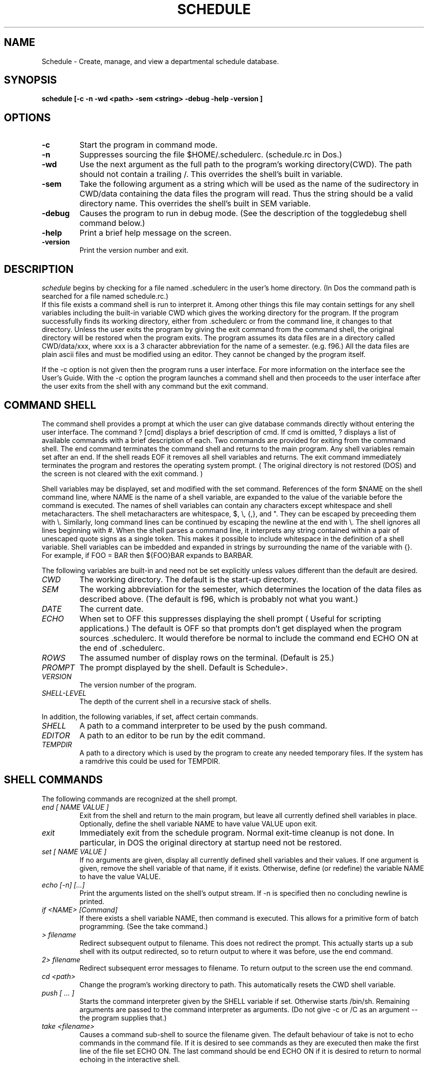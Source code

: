 .TH SCHEDULE 1
.SH NAME
Schedule \- Create, manage, and view a departmental schedule database.
.SH SYNOPSIS
.B schedule [\-c \-n \-wd <path> \-sem <string> \-debug \-help \-version ]

.SH OPTIONS
.TP
.B \-c
Start the program in command mode. 
.TP
.B \-n
Suppresses sourcing the file $HOME/.schedulerc. (schedule.rc in Dos.)
.TP
.B \-wd
Use the next argument as the full path to the program's working directory(CWD).
The path should not contain a trailing /. This overrides the shell's built in
variable.
.TP
.B \-sem
Take the following argument as a string which will be used as the name of
the sudirectory in CWD/data containing the data files the 
program will read. Thus the string should be a valid directory name.
This overrides the shell's built in SEM variable. 
.TP
.B \-debug
Causes the program to run in debug mode. (See the description of the 
toggledebug shell command below.)
.TP
.B  \-help
Print a brief help message on the screen.
.TP
.B \-version
Print the version number and exit.

.SH DESCRIPTION
.I schedule
begins by checking for a file named .schedulerc in the user's home
directory. (In Dos the command path is searched for a file named
schedule.rc.)
 If this file exists a command shell is run to interpret it.
Among other things this file may contain settings for any shell variables
including the built-in variable CWD which gives the working directory for
the program.
If the
program successfully finds its working directory, either from .schedulerc or
from the command line, it changes to that directory. Unless the user exits
the program by giving the exit command from the command shell, the original
directory will be restored when the program exits. The program assumes its
data files are in a directory called CWD/data/xxx, where xxx is a 3 character
abbreviation for the name of a semester. (e.g. f96.)
All the data files are plain ascii files and must be
modified using an editor. They cannot be changed by the program itself.

If the -c option is not given then the program runs a user interface. For
more information on the interface see the User's Guide. With the -c option
the program launches a command shell and then proceeds to the user interface
after the user exits from the shell with any command but the exit command. 

.SH COMMAND SHELL

The command shell provides a prompt at which the user can give database
commands directly without entering the user interface. The command ? [cmd]
displays a brief description of cmd. If cmd is omitted, ?
displays a list of available commands with a brief description of each.
Two commands are provided for exiting from the command shell. The end
command terminates the command shell and returns to the main program.
Any shell variables remain set after an end. If the shell reads EOF it
removes all shell variables and returns.
The exit command immediately terminates the program and restores the operating
system prompt. ( The original directory is not restored (DOS) and the screen
is not cleared with the exit command. )

.PP
Shell variables may be displayed, set and modified with the set command.
References of the form $NAME on the shell command line, where NAME is
the name of a shell variable, are expanded to the value of the variable
before the command is executed.
The names of shell variables can contain any characters except whitespace and
shell metacharacters. The shell metacharacters are whitespace, $, \\, {,}, and
". They can
be escaped by preceeding them with \\. Similarly, long command lines can
be continued by escaping the newline at the end with \\. The shell ignores all
lines beginning with #. When the shell parses a command line, it interprets
any string contained within a pair of unescaped quote signs as a single token.
This makes it possible to include whitespace in the definition of a shell
variable. Shell variables can be imbedded and expanded in strings by 
surrounding the name of the variable with {}. For example, if FOO = BAR then
${FOO}BAR expands to BARBAR.

.PP
The following variables are built-in and need not be set explicitly unless
values different than the default are desired.
.TP
.I CWD
The working directory. The default is the start-up directory.
.TP
.I SEM
The working  abbreviation for the semester, which determines the
location of the data files as described above. (The default is f96, which
is probably not what you want.)
.TP
.I DATE
The current date.
.TP
.I ECHO
When set to OFF this suppresses displaying the shell prompt ( Useful for
scripting applications.) The default is OFF so that prompts don't get displayed
when the program sources .schedulerc. It would therefore be normal to include
the command end ECHO ON at the end of .schedulerc.
.TP
.I ROWS
The assumed number of display rows on the terminal. (Default is 25.)
.TP
.I PROMPT
The prompt displayed by the shell. Default is Schedule>.
.TP 
.I VERSION
The version number of the program.
.TP
.I SHELL-LEVEL
The depth of the current shell in a recursive stack of shells.
.PP
In addition, the following variables, if set, affect certain commands.
.TP
.I SHELL
A path to a command interpreter to be used by the push command.
.TP
.I EDITOR
A path to an editor to be run by the edit command.
.TP
.I TEMPDIR
A path to a directory which is used by the program to create any needed
temporary files. If the system has a ramdrive this could be used for TEMPDIR.

.SH SHELL COMMANDS
The following commands are recognized at the shell prompt.
.TP
.I  end [ NAME VALUE ] 
Exit from the shell and return to the main program, but leave all currently
defined shell variables in place. Optionally, define the shell variable NAME
to have value VALUE upon exit.
.TP
.I exit
Immediately exit from the schedule program. Normal exit-time cleanup is not
done. In particular, in DOS the original directory at startup need not be restored.
.TP
.I set [ NAME VALUE ]
If no arguments are given, display all currently defined shell variables and
their values. If one argument is given, remove the shell variable of that
name, if it exists. Otherwise, define (or redefine) the variable NAME 
to have the value VALUE.
.TP
.I echo [\-n] [...]
Print the arguments listed on the shell's output stream. If \-n is specified
then no concluding newline is printed. 
.TP
.I if <NAME> [Command]
If there exists a shell variable NAME, then command is executed. This allows
for a primitive form of batch programming. (See the take command.)
.TP 
.I > filename
Redirect subsequent output to filename. This does not redirect the prompt.
This actually starts up a sub shell with its output redirected, so
to return output to  where it was before, use the end command.
.TP
.I 2> filename
Redirect subsequent error messages to filename. To return output to the
screen use the end command.
.TP
.I cd <path>
Change the program's working directory to path. This automatically resets the
CWD shell variable.
.TP
.I push [ ... ]
Starts the command interpreter given by the SHELL variable if set. Otherwise
starts /bin/sh. Remaining arguments are passed to the command interpreter as
arguments. (Do not give -c  or /C as an argument -- the program supplies that.)
.TP
.I take <filename>
Causes a command sub-shell to source the filename given.
The default behaviour of take is not to
echo commands in the command file. If it is desired to see commands as they
are executed then make the first line of the file set ECHO ON. The last
command should be end ECHO ON if it is desired to return to normal 
echoing in the interactive shell.
.TP
.I read
displays a secondary prompt and waits for one line of input from the user.
The input line is stored as the value of the shell variable USER_INPUT.
This command reads from a global input stream rather than necessarily from
the same input stream as the shell that invoked it. This allows the read
command to get information from the user even when invoked from a takefile.
Normally, this stream would be stdin since that is the way it is initialized
in the main program.
.TP
.I more <command>
more pages the output of command one screen at a time for easy viewing at
a terminal. 
.TP
.I shell
Starts a subshell. All variables are shared between the shells. 
To see the depth of the current shell give the set command and not the
value of SHELL-LEVEL.
.TP
.I status
Displays information about stack and program memory usage. (DOS only.)
.TP
.I toggledebug
Turns debug mode on and off. In debug mode the program will echo lines
read from a data or script file to the console before executing them. The
user is prompted for a number of lines to process before the program will
pause for a "break-point."
.TP
.I edit <filename>
Starts the program specified by the EDITOR variable with filename as argument.
.TP
.I load [-t -u -sem <semester> -free]
Loads all the data into memory from external files whose format is described
below. Without any argument, the data for the current semester ( as indicated
by the value of the SEM variable ) is loaded and replaces any previously
loaded data. Any semester may be specified with the -sem flag. 
With the -t flag the time slot information is not loaded. This
data consumes a large amount of memory (> 100K) and is not needed, e.g., by
the audit command. With the -u option the program updates previously loaded
data rather than overwriting it. Any data present in memory which agrees
in the primary key with data being loaded is replaced, while other data is
unchanged. The -free flag causes all currently loaded data, including any
currently defined schedules, to be removed from memory. 
.TP
.I schedule [-c <semester> ]  [semester] [description]:
With no arguments schedule displays a  list of all currently defined schedules.
(A schedule comprises a collection of courses, classes, and assignments.). With
two arguments schedule adds a new schedule named "semester" to the list, 
though this by itself does not create any courses, classes, or assignments. 
However, none of the latter can be added without a currrent schedule. 
The schedule command also sets the SEM shell variable and sets the current
schedule. With the -c option schedule changes the current schedule to the
named semester. With one argument, schedule displays a complete listing of
the current schedule including all courses and their classes, subclasses,
and assignments. 
.TP
.I course [end] [name [supervisor]]
With no arguments course displays a list of all defined courses in the current
schedule. With one name argument course displays all classes, subclasses, and
assignments attached to the named course of the current schedule, and
sets the COURSE shell variable, and current course. With 2
arguments, course creates a new course with given name and supervisor, or
modifies an existing  one. This also sets the current course and the
COURSE shell variable. The command course end removes the COURSE shell
variable so
that subsequent classes or assignments created will not be attached to any
course. 
.TP
.I class [name] [name room teacher time job] [N or enrollment]
With no arguments class displays all classes and subclasses or the current
course. With one argument, class displays the named class and all its subclasses,
and sets the CLASS shell variable and current class. With 5 arguments class
creates a new class of the current course ( or schedule if there is no
current course ) or modifies an existing one. This
also sets CLASS and sets the current class. The optional sixth argument 
can be used to supply the enrollment in the class. If the letter N is used
then this class is marked as "not available." A room and times are
reserved for it, but it is not counted by the audit command.
.TP
.I attach name room person time job [N or enrollment]
This has the same effect as class with 5 or 6 arguments. However, the
enrollment in the course or parent-class does not include enrollments in
attached classes created with the attach command.
.TP
.I subclass [end]
Between a subclass ... subclass end pair all classes created are attached to
the class given by the CLASS shell variable at the time subclass was invoked.
This command may be used recursively to create subclasses of subclasses ... .
.TP
.I assign [course] [name person job]
With no arguments assign displays all assignments of the current schedule which 
are not attached to any course. With one argument it displays all assignments
attached to the named course. With 3 arguments assign creates a new
assignment of the current course (or schedule if there is no current course)
or modifies an existing one.
.TP 
.I audit [-c -t -a]
Prints an audit report to the screen using all currently loaded schedules.
The report lists the total number of load units available for each defined
job, the number of load units for each job used up because of allocation by
the schedule, and the differences between these figures. There is one column
of output for each schedule loaded, and a totals column is included if the
-t option is used. Internal static variables are used to keep the running
totals necessary to compute the totals column. The -c option may be used to
reset these variables to zero so that a subsequent audit will not add to the
totals. If the -a option is given, the load for each person in a given 
semester ( which is used to compute the number of load units available, ) is
gotten by dividing the annual load for that year by two. This is especially
useful when one wants to project an audit for an academic year before the
Spring schedule is fully developped. Without -a the actual load for each
semester is used. An interactive script for producing academic year audits
may be invoked with the command take scripts/audit.
.TP
.I comment [text]
Attaches a comment to the current course if there is no current class, or
to the current class if there is one. The comment is printed by the schedule,
course, or class commands, immediately following the line corresponding to
the course or class it was attached to. The text should be surrounded with
quotes if it contains whitespace.
.TP
.I finalblock [end] [auto [block]]
Introduces a block of lines which associate classes with final examination
blocks. The block of lines must be terminated with the finalblock end statement.
Between a finalblock ... finalblock end pair, lines can take one of three
forms: form 1: crse room  -- associates all classes of the given course with
the  final block and indicates that the examination will take place in the
given room. form 2: crse class room -- associates only the indicated class.
form 3: class room -- associates only the indicated stand-alone class. The
block to which classes are associated can be named on the command line. If
instead auto is specified, then a block is associated based upon the class's
meeting time. ( See the discussion of the time file for information about
how final exam blocks are created, and especially how to create blocks which
can be assigned by class meeting time.) The resulting final examination
associations can be viewed using the dfinals command.
.TP
.I roomchart [ date time data time ]
Prints a roomchart specification file to the screen or to a file if redirected
by a previous > command. With no arguments the user is prompted for the
time period covered by the room chart. Otherwise the first pair of arguments
gives the beginning of the time period and the second pair gives the end.
To actually create a roomchart the specification file
must be processed by one of the rendering programs defined in the src/render
directory. For example, see the manual page for rch2txt for more information.
.TP
.I dtimes [ n ]
Displays time slot list number n. If no argument is given dtimes
lists the number and name of all time slots.
.TP
.I djobs [n]
Displays information about job number n. If no argument is given djobs
lists the number and name of all jobs.
.TP
.I drooms [n]
Displays information about room number n. If no argument is given drooms
lists the number and name of all rooms.
.TP
.I dpeople [n]
Displays information about person number n. If no argument is given dpeople
lists the number and name of all people.
.TP
.I dblocks
Displays information about all currently defined final exam blocks. Final
exam blocks are defined in the time file for a given semester.
.TP
.I dfinals [block]
Displays the final examination schedule, or just the schedule for the
named block if given. The final examination schedule is setup in the
data/final.$SEM file. 

.SH FILES 
~/.schedulerc, data/xxx/time, data/xxx/jobs, data/xxx/people, data/xxx/rooms
where xxx is the name of a semester. Lines in all data files are parsed
into tokens by the same algorithm as the one used by the shell. 
Thus, fields must be separated by whitespace, and
fields containing whitespace must be contained within quotes. Shell variables
are expanded at parse time exactly as at the shell prompt. Lines beginning
with # are ignored. Shell metacharacters must be escaped if you wish to use
them literally. 

A more detailed description of each file follows. The example files 
distributed with the program also contain many comment lines for clarification. 


.TP 
.I .schedulerc
is sourced by the program's command shell at startup.

.SH
.I time
The time data file is used to define meeting times for classes and other
events. Each such event has associated with it a data structure which lists
all the periods of time during the semster that the event takes place. For
example, a class that meets 3 times a week would have associated with it
a list of the dates and times throughout the semester when the class meets.
Although most classes meet regularly at certain hours each week, the program
provides the possibility of associating an arbitrary list of meeting times
with a class.

.PP
Dates may be given in either mm/dd/yy or mm-dd-yy format. Years
before 2000 can be abbreviated by giving only the last two digits. Times
may be given as hh:mm:secs, hh:mm, or hh followed by am, pm as necessary.
Since this is a single field, no whitespace should separate the time from
the am, pm, etc. ( Only the first letter is significant -- it can be any of
A, a, P, or p. Anything else is a syntax error.)
Each data line must begin with one of the following keywords:

.TP
.I SemesterStart
followed by a date string and a time string
giving the instant that the current semester is assumed
to start.
.TP
.I EndOfClasses 
followed by a date string and time string giving
the instant that classes end. 
.TP
.I EndOfSemester 
followed by a date string and a time string
giving the instant that the current semester is assumed to end.
.TP
.I PeriodicTimeSlot 
followed by a string giving a name to a list of
meeting times (e.g MWF8:30-9:25). The actual list of meeting
times is generated by the program according to the 
specification given on the rest of the line. Two methods for
providing this specification are supported.
.TP
.B  METHOD 1:
 List start-end pairs of date-string time-string pairs which give
all the start and end times for meetings during the first week
of the semester.
.TP
.B METHOD 2:
List start-end pairs of time offsets
from the SemestarStart instant. These offsets represent 
numbers of seconds in the format used by the C-library's time()
function. Either method will cause start-end pairs one week
apart until EndOfClasses to be generated by the program. 
.TP
.I NonPeriodicTimeSlot 
followed by a string giving a name to a list
of meeting times. The rest of the line specifies the
complete list of start end pairs which must be given in
date-string time-string format. This will most often be used
for one-time-only events such as final examinations. It is
up to the user to ensure that these times actually fall within
the current semester.
.TP
.I Holidays 
followed by the string "Holidays". The rest of the line
gives a list in the form Name Start End, where name is
a string indentifying the holiday, and both Start and End
are date-string time-string pairs specifying the start and end
of the holiday. From the point this line occurs, any remaining
PeriodicTimeSlot lines will automatically have any time
slots which overlap with any holiday excluded. This does not
apply to NonPeriodicTimeSlots, allowing the user to force
certain events to meet on a holiday. 
.TP
.I FinalBlock
defines a final examination block. The keyword FinalBlock must be followed
followed by 3 fields. The first is a string giving a name to the 
final examination block being defined. The second names the time slot
which defines the meeting time for the final examinations for all classes 
assigned to the block.
(Normally, this time slot would have been created earlier in the time
file with a NonPeriodicTimeSlot line.) The last field is the name of 
a timeslot. Any class which has that timeslot as its meeting times can
be associated automatically with the Final Block being defined by using
the "finalblock auto" shell command. (See above.) If the last field is NA,
classes must be assigned to the block by name.  
.SH
.I jobs
This file is used to define the possible jobs that can be assigned to
people in a given semester. It contains 1 line for each job. Lines have
the form
.TP
name type start end load description
.TP
The name field should be a unique short mnemonic for the job which is used
to reference that job in other files. You may provide a fuller description
of the job in the description field. The type field lists the type(s) of 
appointments that are qualified to do the job. These should match entries
in the appt type field of the people file (see below.) More than one type
can be specified by separating the types with the | character with no space
between. The start and end fields give a range of time during which this
job is available. Normally this would be the entire semester, in which case
these fields can be given as NA. The load field gives the number of load
units carried by the job. It only has meaning when compared with the load
entries in the people file -- the program does not use any internal system
of units to measure load. 

.SH
.I people
This file is used to give information about all personel currently available
to be assigned jobs. It contains 1 line per person. Lines have the form
.TP
shortname appt-type start end seniority load_fwd load_sem load_ay longname
.TP

The name field should be a unique short mnemonic for the person which is used
to reference that person in other files and in some output situations where
a long name would not be appropriate. The person's full name may be provided
in the longname field. The appointment type may be used to group people into
various classes ( e.g Professors, experienced TAs, inexperienced TAs, ...).
When an assignment is made the program checks whether the assigned job is
appropriate for the person by comparing the appt-type field with the
corresponding field in the job description. The start and end fields give
a range of time during which this person is available to be assigned. They
may be given as NA if the person is available for the entire semester (which
would normally be the case.) The load_sem field gives the number of load
units which this person may be assigned in the given semester. The load_ay
field is the corresponding figure for the current academic year ( Fall and
Spring Semesters.) The load_fwd figure can be used in a Spring semester to
record how much of the academic year load was actually used up the previous
fall ( the program does not currently make any use of this field.) The
program does not currently use the seniority field, so it may safely be left
as 0.

.SH 
.I rooms
This file is used to give information about all rooms currently available for
classes or other schedule events. It contains 1 line per room. Lines have the
form
.TP
Name Number Bldg Seats Exams Usage
.TP
The name field should be a unique short mnemonic for the room which is used
to reference that room in other files. The number field lists the room number
and the Bldg field lists the name of the building. The number of seats 
available in the room for classes and for exams are given as the next two
fields. A narrative description of the room and its purpose may be provided
in the Usage field. 

.SH SEE ALSO
.I newsmstr(1), rch2txt(1).


.SH AUTHOR
.I Terry McConnell
215 Carnegie
Syracuse University
Syracuse, NY 13244-1150
trmcconn@syr.edu

.SH BUGS
Double quotes can be used for quoting but single quotes cannot.
.PP
Subshells should not share variables with their parents. 
